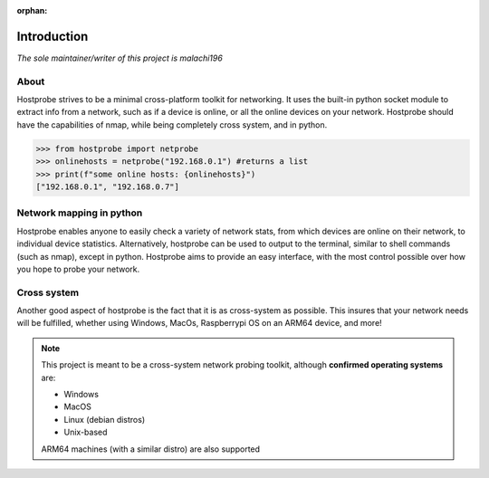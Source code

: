 :orphan:

Introduction
============================

*The sole maintainer/writer of this project is malachi196*

About
----------------------------

Hostprobe strives to be a minimal cross-platform toolkit for networking. It uses the
built-in python socket module to extract info from a network, such as if a 
device is online, or all the online devices on your network. Hostprobe should
have the capabilities of nmap, while being completely cross system, and in python.

.. code-block::

    >>> from hostprobe import netprobe  
    >>> onlinehosts = netprobe("192.168.0.1") #returns a list  
    >>> print(f"some online hosts: {onlinehosts}")  
    ["192.168.0.1", "192.168.0.7"]

Network mapping in python
----------------------------------------------------

Hostprobe enables anyone to easily check a variety of network stats, from which devices are online
on their network, to individual device statistics. Alternatively,
hostprobe can be used to output to the terminal, similar to shell commands (such as nmap), except in python.
Hostprobe aims to provide an easy interface, with the most control possible over how
you hope to probe your network.


Cross system
----------------------------------------------------
Another good aspect of hostprobe is the fact that it is as cross-system as possible. This insures
that your network needs will be fulfilled, whether using Windows, MacOs,
Raspberrypi OS on an ARM64 device, and more!

.. note::

    This project is meant to be a cross-system network
    probing toolkit, although **confirmed operating systems** are:

    * Windows
    * MacOS
    * Linux (debian distros)
    * Unix-based

    ARM64 machines (with a similar distro) are also supported
